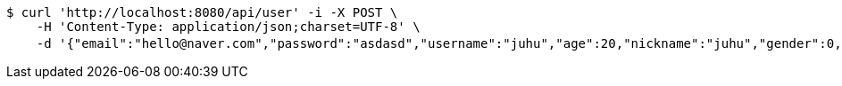 [source,bash]
----
$ curl 'http://localhost:8080/api/user' -i -X POST \
    -H 'Content-Type: application/json;charset=UTF-8' \
    -d '{"email":"hello@naver.com","password":"asdasd","username":"juhu","age":20,"nickname":"juhu","gender":0,"tel":"010-0000-0000","zipCode":"12345","street":"road 17","detailedAddress":"juhu","role":"ROLE_PTTEACHER","monthlyHeights":null,"monthlyWeights":null,"major":"재활","certificates":[],"careers":[],"price":1000,"description":"트레이너","snsAddrs":null}'
----